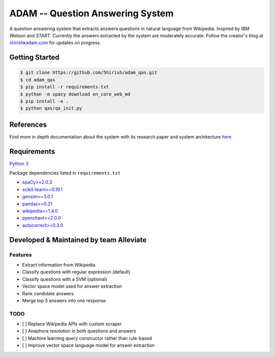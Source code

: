 ADAM -- Question Answering System
=================================

|Codacy Badge| |Twitter|

A question answering system that extracts answers questions in natural
language from Wikipedia. Inspired by *IBM Watson* and *START*. Currently
the answers extracted by the system are moderately accurate. Follow the
creator's blog at `shirishkadam.com <https://www.shirishkadam.com/>`__
for updates on progress.

Getting Started
---------------

.. code:: bash

    $ git clone https://github.com/5hirish/adam_qas.git
    $ cd adam_qas
    $ pip install -r requirements.txt
    $ python -m spacy download en_core_web_md
    $ pip install -e .
    $ python qas/qa_init.py

References
----------

Find more in depth documentation about the system with its research
paper and system architecture `here <docs/ARCHI.md>`__

Requirements
------------

`Python 3 <https://docs.python.org/3/>`__

Package dependencies listed in ``requirements.txt``

-  `spaCy>=2.0.3 <https://spacy.io/>`__
-  `scikit-learn>=0.19.1 <http://scikit-learn.org/>`__
-  `gensim>=3.0.1 <https://radimrehurek.com/gensim/>`__
-  `pandas>=0.21 <http://pandas.pydata.org/>`__
-  `wikipedia>=1.4.0 <https://pypi.python.org/pypi/wikipedia/>`__
-  `pyenchant>=2.0.0 <https://pypi.python.org/pypi/pyenchant/>`__
-  `autocorrect>=0.3.0 <https://pypi.python.org/pypi/autocorrect/>`__

Developed & Maintained by team Alleviate
----------------------------------------

Features
~~~~~~~~

-  Extract information from Wikipedia
-  Classify questions with regular expression (default)
-  Classify questions with a SVM (optional)
-  Vector space model used for answer extraction
-  Rank candidate answers
-  Merge top 5 answers into one response

TODO
~~~~

- [ ] Replace Wikipedia APIs with custom scraper
- [ ] Anaphora resolution in both questions and answers
- [ ] Machine learning query constructor rather than rule-based
- [ ] Improve vector space language model for answer extraction

.. |Codacy Badge| image:: https://api.codacy.com/project/badge/Grade/2e669faacb12496f9d4e97f3a0cfc361
   :target: https://www.codacy.com/app/5hirish/adam_qas?utm_source=github.com&utm_medium=referral&utm_content=5hirish/adam_qas&utm_campaign=badger
.. |Travis CI| image:: https://travis-ci.org/5hirish/adam_qas.svg?branch=master
   :target: https://travis-ci.org/5hirish/adam_qas
.. |Twitter| image:: https://img.shields.io/twitter/follow/openebs.svg?style=social&label=Follow
   :target: https://twitter.com/intent/follow?screen_name=5hirish

